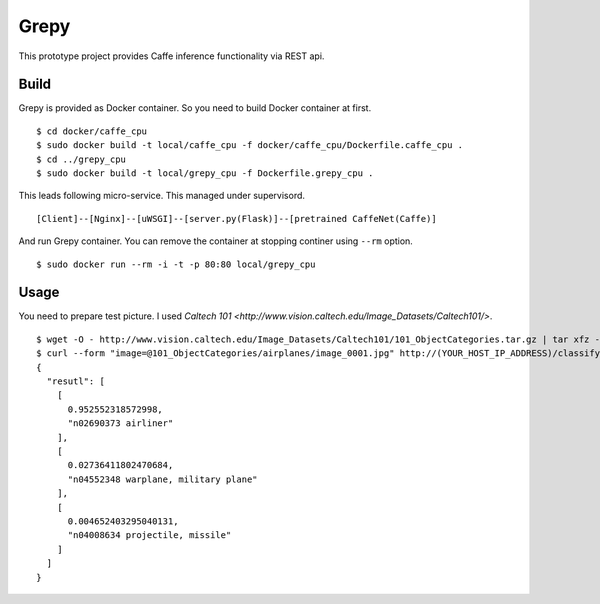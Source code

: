 Grepy
======

This prototype project provides Caffe inference functionality via REST api.

Build
--------

Grepy is provided as Docker container.
So you need to build Docker container at first.

::

  $ cd docker/caffe_cpu
  $ sudo docker build -t local/caffe_cpu -f docker/caffe_cpu/Dockerfile.caffe_cpu .
  $ cd ../grepy_cpu
  $ sudo docker build -t local/grepy_cpu -f Dockerfile.grepy_cpu .

This leads following micro-service.
This managed under supervisord.

::

  [Client]--[Nginx]--[uWSGI]--[server.py(Flask)]--[pretrained CaffeNet(Caffe)]

And run Grepy container.
You can remove the container at stopping continer using ``--rm`` option.

::

  $ sudo docker run --rm -i -t -p 80:80 local/grepy_cpu

Usage
------

You need to prepare test picture. I used `Caltech 101 <http://www.vision.caltech.edu/Image_Datasets/Caltech101/>`.

::

  $ wget -O - http://www.vision.caltech.edu/Image_Datasets/Caltech101/101_ObjectCategories.tar.gz | tar xfz -
  $ curl --form "image=@101_ObjectCategories/airplanes/image_0001.jpg" http://(YOUR_HOST_IP_ADDRESS)/classify
  {
    "resutl": [
      [
        0.952552318572998,
        "n02690373 airliner"
      ],
      [
        0.02736411802470684,
        "n04552348 warplane, military plane"
      ],
      [
        0.004652403295040131,
        "n04008634 projectile, missile"
      ]
    ]
  }
